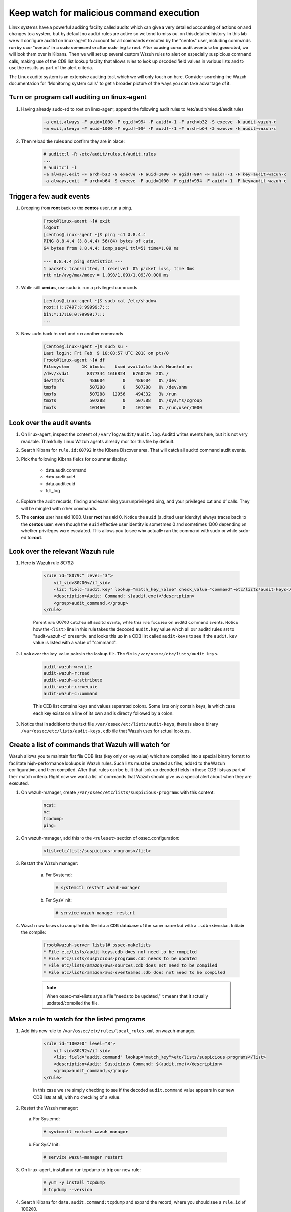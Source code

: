.. Copyright (C) 2018 Wazuh, Inc.

.. _learning_wazuh_audit_commands:

Keep watch for malicious command execution
==========================================

Linux systems have a powerful auditing facility called auditd which can give a very detailed accounting of actions on and changes
to a system, but by default no auditd rules are active so we tend to miss out on this detailed history.  In this lab we will
configure auditd on linux-agent to account for all commands executed by the "centos" user, including commands run by user "centos"
in a sudo command or after sudo-ing to root.  After causing some audit events to be generated, we will look them over in Kibana.
Then we will set up several custom Wazuh rules to alert on especially suspicious command calls, making use of the CDB list lookup
facility that allows rules to look up decoded field values in various lists and to use the results as part of the alert criteria.

The Linux auditd system is an extensive auditing tool, which we will only touch on here. Consider searching the Wazuh
documentation for "Monitoring system calls" to get a broader picture of the ways you can take advantage of it.

Turn on program call auditing on linux-agent
--------------------------------------------

1. Having already sudo-ed to root on linux-agent, append the following audit rules to /etc/audit/rules.d/audit.rules

    .. code-block:: console

        -a exit,always -F auid=1000 -F egid!=994 -F auid!=-1 -F arch=b32 -S execve -k audit-wazuh-c
        -a exit,always -F auid=1000 -F egid!=994 -F auid!=-1 -F arch=b64 -S execve -k audit-wazuh-c

2. Then reload the rules and confirm they are in place:

    .. code-block:: console

        # auditctl -R /etc/audit/rules.d/audit.rules
        ...
        # auditctl -l
        -a always,exit -F arch=b32 -S execve -F auid=1000 -F egid!=994 -F auid!=-1 -F key=audit-wazuh-c
        -a always,exit -F arch=b64 -S execve -F auid=1000 -F egid!=994 -F auid!=-1 -F key=audit-wazuh-c


Trigger a few audit events
--------------------------

1. Dropping from **root** back to the **centos** user, run a ping.

    .. code-block:: console

        [root@linux-agent ~]# exit
        logout
        [centos@linux-agent ~]$ ping -c1 8.8.4.4
        PING 8.8.4.4 (8.8.4.4) 56(84) bytes of data.
        64 bytes from 8.8.4.4: icmp_seq=1 ttl=51 time=1.09 ms

        --- 8.8.4.4 ping statistics ---
        1 packets transmitted, 1 received, 0% packet loss, time 0ms
        rtt min/avg/max/mdev = 1.093/1.093/1.093/0.000 ms

2. While still **centos**, use sudo to run a privileged commands

    .. code-block:: console

        [centos@linux-agent ~]$ sudo cat /etc/shadow
        root:!!:17497:0:99999:7:::
        bin:*:17110:0:99999:7:::
        ...

3. Now sudo back to root and run another commands

    .. code-block:: console

        [centos@linux-agent ~]$ sudo su -
        Last login: Fri Feb  9 10:08:57 UTC 2018 on pts/0
        [root@linux-agent ~]# df
        Filesystem     1K-blocks    Used Available Use% Mounted on
        /dev/xvda1       8377344 1616824   6760520  20% /
        devtmpfs          486604       0    486604   0% /dev
        tmpfs             507288       0    507288   0% /dev/shm
        tmpfs             507288   12956    494332   3% /run
        tmpfs             507288       0    507288   0% /sys/fs/cgroup
        tmpfs             101460       0    101460   0% /run/user/1000


Look over the audit events
--------------------------

1. On linux-agent, inspect the content of ``/var/log/audit/audit.log``.  Auditd writes events here, but it is not very readable.  Thankfully Linux Wazuh agents already monitor this file by default.
2. Search Kibana for ``rule.id:80792`` in the Kibana Discover area.  That will catch all auditd command audit events.

3. Pick the following Kibana fields for columnar display:

    - data.audit.command
    - data.audit.auid
    - data.audit.euid
    - full_log

4. Explore the audit records, finding and examining your unprivileged ping, and your privileged cat and df calls.  They will be mingled with other commands.
5. The **centos** user has uid 1000.  User **root** has uid 0.  Notice the ``auid`` (audited user identity) always traces back to the **centos** user, even though the ``euid`` effective user identity is sometimes 0 and sometimes 1000 depending on whether privileges were escalated.  This allows you to see who actually ran the command with sudo or while sudo-ed to **root**.


Look over the relevant Wazuh rule
---------------------------------

1. Here is Wazuh rule 80792:

    .. code-block:: console

        <rule id="80792" level="3">
            <if_sid>80700</if_sid>
            <list field="audit.key" lookup="match_key_value" check_value="command">etc/lists/audit-keys</list>
            <description>Audit: Command: $(audit.exe)</description>
            <group>audit_command,</group>
        </rule>

    Parent rule 80700 catches all auditd events, while this rule focuses on auditd command events.  Notice how the ``<list>`` line in this
    rule takes the decoded ``audit.key`` value which all our auditd rules set to "audit-wazuh-c" presently, and looks this up in a
    CDB list called ``audit-keys`` to see if the ``audit.key`` value is listed with a value of "command".

2. Look over the key-value pairs in the lookup file.  The file is ``/var/ossec/etc/lists/audit-keys``.

    .. code-block:: console

        audit-wazuh-w:write
        audit-wazuh-r:read
        audit-wazuh-a:attribute
        audit-wazuh-x:execute
        audit-wazuh-c:command

    This CDB list contains keys and values separated colons.  Some lists only contain keys, in which case each key exists
    on a line of its own and is directly followed by a colon.

3. Notice that in addition to the text file ``/var/ossec/etc/lists/audit-keys``, there is also a binary ``/var/ossec/etc/lists/audit-keys.cdb`` file that Wazuh uses for actual lookups.


Create a list of commands that Wazuh will watch for
---------------------------------------------------

Wazuh allows you to maintain flat file CDB lists (key only or key:value) which are compiled into a special binary format to
facilitate high-performance lookups in Wazuh rules.  Such lists must be created as files, added to the Wazuh configuration, and then compiled.
After that, rules can be built that look up decoded fields in those CDB lists as part of their match criteria.  Right now we want
a list of commands that Wazuh should give us a special alert about when they are executed.

1. On wazuh-manager, create ``/var/ossec/etc/lists/suspicious-programs`` with this content:

    .. code-block:: console

        ncat:
        nc:
        tcpdump:
        ping:

2. On wazuh-manager, add this to the ``<ruleset>`` section of ossec.configuration:

    .. code-block:: console

        <list>etc/lists/suspicious-programs</list>

3. Restart the Wazuh manager:

    a. For Systemd:

      .. code-block:: console

        # systemctl restart wazuh-manager

    b. For SysV Init:

      .. code-block:: console

        # service wazuh-manager restart

4. Wazuh now knows to compile this file into a CDB database of the same name but with a ``.cdb`` extension.  Initiate the compile:

    .. code-block:: console

        [root@wazuh-server lists]# ossec-makelists
        * File etc/lists/audit-keys.cdb does not need to be compiled
        * File etc/lists/suspicious-programs.cdb needs to be updated
        * File etc/lists/amazon/aws-sources.cdb does not need to be compiled
        * File etc/lists/amazon/aws-eventnames.cdb does not need to be compiled

    .. note::
        When ossec-makelists says a file "needs to be updated," it means that it actually updated/compiled the file.


Make a rule to watch for the listed programs
--------------------------------------------

1. Add this new rule to ``/var/ossec/etc/rules/local_rules.xml`` on wazuh-manager.

    .. code-block:: console

        <rule id="100200" level="8">
            <if_sid>80792</if_sid>
            <list field="audit.command" lookup="match_key">etc/lists/suspicious-programs</list>
            <description>Audit: Suspicious Command: $(audit.exe)</description>
            <group>audit_command,</group>
        </rule>

    In this case we are simply checking to see if the decoded ``audit.command`` value appears in our new CDB lists at all,
    with no checking of a value.

2. Restart the Wazuh manager:

  a. For Systemd:

    .. code-block:: console

      # systemctl restart wazuh-manager

  b. For SysV Init:

    .. code-block:: console

      # service wazuh-manager restart

3. On linux-agent, install and run tcpdump to trip our new rule:

    .. code-block:: console

        # yum -y install tcpdump
        # tcpdump --version

4. Search Kibana for ``data.audit.command:tcpdump`` and expand the record, where you should see a ``rule.id`` of 100200.


Make a smarter list
-------------------

Let's make this list a little smarter by including values that indicate how alarmed we should be about a given program being run.

1. On wazuh-manager, replace ``/var/ossec/etc/lists/suspicious-programs`` with this content:

    .. code-block:: console

        ncat:red
        nc:red
        tcpdump:orange
        ping:yellow

2. Recompile the CDB list.

    .. code-block:: console

        # ossec-makelists

    .. note::
        The ``ossec-makelists`` program not only recompiles any CDB files that have been changed, but it causes ``ossec-analysisd`` to reload the changed lists without Wazuh manager restarting. You do not need to restart Wazuh after running ``ossec-makelists`` to make it use your updated lists.

Make a smarter rule
-------------------

Now that our ``suspicious-programs`` list is more granular, let's create a higher severity rule to fire specifically on
instances when a "red" program is executed.

1. Add this new rule to ``/var/ossec/etc/rules/local_rules.xml`` on wazuh-manager, directly after rule 100200:

    .. code-block:: console

        <rule id="100210" level="12">
            <if_sid>80792</if_sid>
            <list field="audit.command" lookup="match_key_value" check_value="red">etc/lists/suspicious-programs</list>
            <description>Audit: Highly Suspicious Command: $(audit.exe)</description>
            <group>audit_command,</group>
        </rule>

2. Restart the Wazuh manager:

  a. For Systemd:

    .. code-block:: console

      # systemctl restart wazuh-manager

  b. For SysV Init:

    .. code-block:: console

      # service wazuh-manager restart

3. On linux-agent install and run a "red" program (netcat):

    .. code-block:: console

        # yum -y install nmap-ncat
        # nc -v

4. Search Kibana for ``data.audit.command:nc`` and expand the record, noting especially the rule.description of "Audit: Highly Suspicious Command: /usr/bin/ncat"


Make an exception
-----------------

You have ``ping`` in your CDB list, but perhaps you have several systems that routinely ping 8.8.8.8 as a connectivity check and
you don't want these events to be logged.  Another child rule of 80297, with a level of "0" could provide such an exception.

1. Add this new rule to ``/var/ossec/etc/rules/local_rules.xml`` on wazuh-manager, directly after rule 100210:

    .. code-block:: console

        <rule id="100220" level="0">
            <if_sid>80792</if_sid>
            <description>Ignore pings of 8.8.8.8</description>
            <field name="audit.command">^ping$</field>
            <match>="8.8.8.8"</match>
            <group>audit_command,</group>
        </rule>

    The rule does no lookup.  It just checks any auditd command records in which the ``ping`` command is called and the target IP address 8.8.8.8 is mentioned.

2. Restart the Wazuh manager:

  a. For Systemd:

    .. code-block:: console

      # systemctl restart wazuh-manager

  b. For SysV Init:

    .. code-block:: console

      # service wazuh-manager restart

3. Test the rule by installing tcpdump on linux-agent and then pinging both 8.8.8.8 and 8.8.4.4.

    .. code-block:: console

        # yum -y install tcpdump
        # ping 8.8.8.8
        # ping 8.8.4.4

4. Search Kibana for ``data.audit.command:nc``.  Notice that only the ping event involving 8.8.4.4 shows up, because the other one was dropped by this exception rule.


Observe the order in which our child rules are evaluated
--------------------------------------------------------

1. On linux-agent, run a mundane command not listed in our CDB.

    .. code-block:: console

            # sleep 1

2. Search Kibana for ``data.audit.command:sleep`` to find the resulting event.  Copy the ``full_log`` value.

3. Run ``ossec-logtest -v`` on wazuh-manager and paste in the ``full_log`` value from above.

4. Carefully note the order in which child rules of "80792 - Audit: Command" were evaluated.

    .. code-block:: console

        Trying rule: 80792 - Audit: Command: $(audit.exe)
        *Rule 80792 matched.
        *Trying child rules.
        Trying rule: 100220 - Ignore pings of 8.8.8.8
        Trying rule: 100210 - Audit: Highly Suspicious Command: $(audit.exe)
        Trying rule: 100200 - Audit: Suspicious Command: $(audit.exe)

5. Remember that when a rule matches, if it has multiple child rules, they are not evaluated in id order nor in the order they appear in the rule file.  Instead, child rules of level "0" are checked first since they are for making exceptions.  Then any remaining child rules are checked in the order of highest severity to lowest severity.  Keep this in mind as you build child rules of your own.

.. warning::

    **Why does my new rule never fire?**

    Sometimes a new rule never matches anything because of a flaw in its criteria.  Other times it never matches because it is never even evaluated.  Remember, ``ossec-logtest -v`` is your friend.  Use it to see if your rule is being evaluated at all, and if not, what rule might be overshadowing it.

